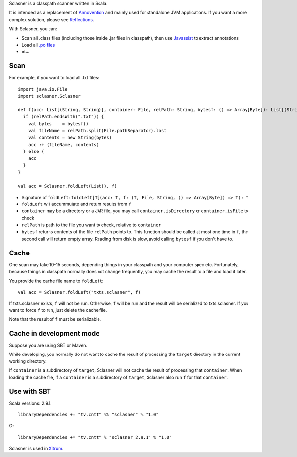 Sclasner is a classpath scanner written in Scala.

It is intended as a replacement of `Annovention <https://github.com/ngocdaothanh/annovention>`_
and mainly used for standalone JVM applications. If you want a more complex solution,
please see `Reflections <http://code.google.com/p/reflections/>`_.

With Sclasner, you can:

* Scan all .class files (including those inside .jar files in classpath),
  then use `Javassist <http://www.javassist.org/>`_ to extract annotations
* Load all `.po files <https://github.com/ngocdaothanh/scaposer>`_
* etc.

Scan
----

For example, if you want to load all .txt files:

::

  import java.io.File
  import sclasner.Sclasner

  def f(acc: List[(String, String)], container: File, relPath: String, bytesf: () => Array[Byte]): List[(String, String)] = {
    if (relPath.endsWith(".txt")) {
      val bytes    = bytesf()
      val fileName = relPath.split(File.pathSeparator).last
      val contents = new String(bytes)
      acc :+ (fileName, contents)
    } else {
      acc
    }
  }

  val acc = Sclasner.foldLeft(List(), f)

* Signature of ``foldLeft``: ``foldLeft[T](acc: T, f: (T, File, String, () => Array[Byte]) => T): T``
* ``foldLeft`` will accummulate and return results from ``f``
* ``container`` may be a directory or a JAR file,
  you may call ``container.isDirectory`` or ``container.isFile`` to check
* ``relPath`` is path to the file you want to check, relative to ``container``
* ``bytesf`` returns contents of the file ``relPath`` points to.
  This function should be called at most one time in ``f``, the second call will
  return empty array. Reading from disk is slow, avoid calling ``bytesf`` if you
  don't have to.

Cache
-----

One scan may take 10-15 seconds, depending things in your classpath and your computer
spec etc. Fortunately, because things in classpath normally does not change frequently,
you may cache the result to a file and load it later.

You provide the cache file name to ``foldLeft``:

::

  val acc = Sclasner.foldLeft("txts.sclasner", f)

If txts.sclasner exists, ``f`` will not be run. Otherwise, ``f`` will be run and
the result will be serialized to txts.sclasner. If you want to force ``f`` to
run, just delete the cache file.

Note that the result of ``f`` must be serializable.

Cache in development mode
-------------------------

Suppose you are using SBT or Maven.

While developing, you normally do not want to cache the result of processing the
``target`` directory in the current working directory.

If ``container`` is a subdirectory of ``target``, Sclasner will not cache the
result of processing that ``container``. When loading the cache file, if a
``container`` is a subdirectory of ``target``, Sclasner also run ``f`` for that
``container``.

Use with SBT
------------

Scala versions: 2.9.1.

::

  libraryDependencies += "tv.cntt" %% "sclasner" % "1.0"

Or

::

  libraryDependencies += "tv.cntt" % "sclasner_2.9.1" % "1.0"

Sclasner is used in `Xitrum <https://github.com/ngocdaothanh/xitrum>`_.

